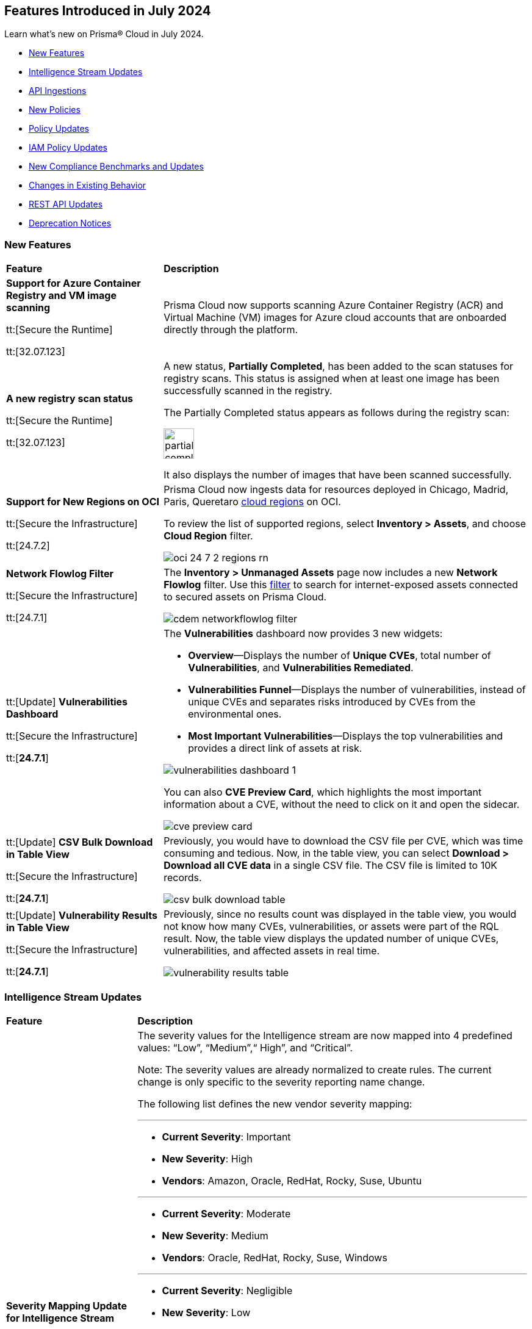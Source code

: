 == Features Introduced in July 2024

Learn what's new on Prisma® Cloud in July 2024.

* <<new-features>>
* <<intelligence-stream-updates>>
* <<api-ingestions>>
* <<new-policies>>
* <<policy-updates>>
//* <<iam-policies>>
* <<iam-policy-updates>>
* <<new-compliance-benchmarks-and-updates>>
* <<changes-in-existing-behavior>>
* <<rest-api-updates>>
* <<deprecation-notices>>


[#new-features]
=== New Features

[cols="30%a,70%a"]
|===
|*Feature*
|*Description*

|*Support for Azure Container Registry and VM image scanning*
//CWP-57626

tt:[Secure the Runtime]

tt:[32.07.123]

|Prisma Cloud now supports scanning Azure Container Registry (ACR) and Virtual Machine (VM) images for Azure cloud accounts that are onboarded directly through the platform.

|*A new registry scan status*
//CWP-60158

tt:[Secure the Runtime]

tt:[32.07.123]

|A new status, *Partially Completed*, has been added to the scan statuses for registry scans. This status is assigned when at least one image has been successfully scanned in the registry.

The Partially Completed status appears as follows during the registry scan:

image::partially-completed.png[width=50] 

It also displays the number of images that have been scanned successfully.

|*Support for New Regions on OCI*

//RLP-142166
tt:[Secure the Infrastructure]

tt:[24.7.2]

|Prisma Cloud now ingests data for resources deployed in Chicago, Madrid, Paris, Queretaro https://docs.prismacloud.io/en/enterprise-edition/content-collections/connect/connect-cloud-accounts/cloud-service-provider-regions-on-prisma-cloud#idd0c65f48-29eb-40b4-a799-0c404671e501[cloud regions] on OCI.

To review the list of supported regions, select *Inventory > Assets*, and choose *Cloud Region* filter.

image::oci-24-7-2-regions-rn.png[]


|*Network Flowlog Filter*

//RLP-143231
tt:[Secure the Infrastructure]

tt:[24.7.1]

|The *Inventory > Unmanaged Assets* page now includes a new *Network Flowlog* filter. Use this https://docs.prismacloud.io/en/enterprise-edition/content-collections/cloud-and-software-inventory/cdem-unmanaged-assets-inventory[filter] to search for internet-exposed assets connected to secured assets on Prisma Cloud.

image::cdem-networkflowlog-filter.gif[]

//UVE Enhancements-add link to topic

|tt:[Update] 
*Vulnerabilities Dashboard*
//PCUI-6499

tt:[Secure the Infrastructure]

tt:[*24.7.1*]


|The *Vulnerabilities* dashboard now provides 3 new widgets:

* *Overview*—Displays the number of *Unique CVEs*, total number of *Vulnerabilities*, and *Vulnerabilities Remediated*.

* *Vulnerabilities Funnel*—Displays the number of vulnerabilities, instead of unique CVEs and separates risks introduced by CVEs from the environmental ones.

* *Most Important Vulnerabilities*—Displays the top vulnerabilities and provides a direct link of assets at risk.

image::vulnerabilities-dashboard-1.png[]

You can also *CVE Preview Card*, which highlights the most important information about a CVE, without the need to click on it and open the sidecar.

image::cve-preview-card.png[]

|tt:[Update]
*CSV Bulk Download in Table View*
//RLP-130840

tt:[Secure the Infrastructure]

tt:[*24.7.1*] 

|Previously, you would have to download the CSV file per CVE, which was time consuming and tedious. Now, in the table view, you can select *Download > Download all CVE data* in a single CSV file. The CSV file is limited to 10K records. 

image::csv-bulk-download-table.png[]

|tt:[Update] 
*Vulnerability Results in Table View*

tt:[Secure the Infrastructure]

tt:[*24.7.1*] 

|Previously, since no results count was displayed in the table view, you would not know how many CVEs, vulnerabilities, or assets were part of the RQL result. Now, the table view displays the updated number of unique CVEs, vulnerabilities, and affected assets in real time.

image::vulnerability-results-table.png[]

|===

[#intelligence-stream-updates]
=== Intelligence Stream Updates

[cols="25%a,75%a"]
|===
|*Feature*
|*Description*

//CWP-57783
|*Severity Mapping Update for Intelligence Stream*

tt:[Secure the Runtime]

tt:[32.07.123]

|The severity values for the Intelligence stream are now mapped into 4 predefined values: “Low”, “Medium”,“ High”, and “Critical”. 

Note: The severity values are already normalized to create rules. The current change is only specific to the severity reporting name change. 

The following list defines the new vendor severity mapping:

---

* *Current Severity*: Important
* *New Severity*: High
* *Vendors*: Amazon, Oracle, RedHat, Rocky, Suse, Ubuntu

---

* *Current Severity*: Moderate
* *New Severity*: Medium
* *Vendors*: Oracle, RedHat, Rocky, Suse, Windows

---

* *Current Severity*: Negligible
* *New Severity*: Low
* *Vendors*: Ubuntu

---

* *Current Severity*: Unimportant
* *New Severity*: Low
* *Vendors*: Debian, Suse

---

* *Current Severity*: Untriaged
* *New Severity*: Low
* *Vendors*: Ubuntu

---

* *Current Severity*: End-of-life
* *New Severity*: Low, Medium, High, or Critical based on NVD
* *Vendors*: Debian

Note: End-of-life will be set in the vulnerability status.

---

All the other unrecognized severity values from the different feeds will be assigned according to the NVD severity.

//CWP-60759
|*Changes in Vulnerability Reporting for SUSE, Debian, and Ubuntu*

tt:[Secure the Runtime]

tt:[32.07.123]

|Following the change in severity mapping:

* SUSE and Debian vulnerabilities previously categorized as "unimportant" will now be reported as "low" severity.

* Ubuntu vulnerabilities formerly classified as "negligible" will also be reported as "low" severity.

This change will lead to an increase in the number of vulnerabilities reported, as vulnerabilities classified as "low" severity would be included in the report. 

//CWP-60870
|*End of support for Debian 10 (Buster)*

tt:[Secure the Runtime]

tt:[32.07.123]

|Debian 10 (Buster) reached end-of-life on June 30, 2024. Starting from July 2024, the Debian Long Term Support (LTS) team has stopped providing security information for Debian 10.

Consequently, vulnerabilities related to Debian 10 (Buster) were removed from the Prisma Cloud Intelligence Stream.

*Impact*: Starting from this version, customers using Debian Buster (LTS or ELTS) will no longer see vulnerability data related to this version.
 


|===

[#api-ingestions]
=== API Ingestions

[cols="30%a,70%a"]
|===
|*Service*
|*API Details*

|*Amazon Comprehend*
//RLP-144059

tt:[24.7.2]

|*aws-comprehend-targeted-sentiment-detection-jobs*

Additional permissions required:

* `comprehend:ListTargetedSentimentDetectionJobs`
* `comprehend:ListTagsForResource`

The Security Audit role does not include the permissions. You must manually add the above permissions to the CFT template to enable them.

|*Amazon EMR*
//RLP-144065 

tt:[24.7.2]

|*aws-emr-studio*

Additional permissions required:

* `elasticmapreduce:ListStudios`
* `elasticmapreduce:DescribeStudio`

The Security Audit role includes the `elasticmapreduce:DescribeStudio` permission.

The Security Audit role does not include the `elasticmapreduce:ListStudios` permission. You must manually add it to the CFT template to enable it.

|*Amazon SageMaker*
//RLP-144062

tt:[24.7.2]

|*aws-sagemaker-labeling-job*

Additional permissions required:

* `sagemaker:ListLabelingJobs`
* `sagemaker:DescribeLabelingJob`

The Security Audit role includes the permissions.

|*Amazon S3*

tt:[24.7.2]
//RLP-142169

|*aws-s3api-get-bucket-acl*

Additional permission required:

* `s3:GetBucketObjectLockConfiguration`

The Security Audit role includes the permission.

Also, this API has been updated to include the following new field in the resource JSON:

* `objectLockConfiguration`

|*AWS Service Catalog*
//RLP-144053

tt:[24.7.2]

|*aws-servicecatalog-product*

Additional permission required:

* `servicecatalog:SearchProducts`

The Security Audit role does not include the permission. You must manually add the above permission to the CFT template to enable it.

|*AWS Step Functions*
//RLP-144054

tt:[24.7.2]

|*aws-step-functions-activity*

Additional permission required:

* `states:ListActivities`

The Security Audit role does not include the permission. You must manually add the above permission to the CFT template to enable it.

|*Azure DNS*

tt:[24.7.2]
//RLP-143835

|*azure-dns-private-dns-zone-record-sets*

Additional permissions required:

* `Microsoft.Network/privateDnsZones/read`
* `Microsoft.Network/privateDnsZones/ALL/read`

The Reader role includes the permissions.

|*Azure Event Grid*

tt:[24.7.2]
//RLP-143144

|*azure-event-grid-partner-namespaces*

Additional permission required:

* `Microsoft.EventGrid/partnerNamespaces/read`

The Reader role includes the permission.


|*Azure Log Analytics*

tt:[24.7.2]
//RLP-143827

|*azure-log-analytics-workspace-tables*

Additional permissions required:

* `Microsoft.OperationalInsights/workspaces/read`
* `Microsoft.OperationalInsights/workspaces/tables/read`

The Reader role includes the permissions.


|*Azure Machine Learning*

tt:[24.7.2]

//RLP-143348

|*azure-machine-learning-workspace-managed-network-outbound-rules*

Additional permissions required:

* `Microsoft.MachineLearningServices/workspaces/read`
* `Microsoft.MachineLearningServices/workspaces/outboundRules/read`

The Reader role includes the permissions.


|*Azure Notification Hubs*

tt:[24.7.2]
//RLP-137479

|*azure-notification-hub-namespace-diagnostic-settings*

Additional permissions required:

* `Microsoft.NotificationHubs/Namespaces/read`
* `Microsoft.Insights/DiagnosticSettings/Read`

The Reader role includes the permissions.

|*Google Cloud Build*

tt:[24.7.2]
//RLP-143899

|*gcloud-cloud-build-trigger*

Additional permission required:

* `cloudbuild.builds.list`

The Viewer role includes the permission.


|*Google Firebase Hosting*

tt:[24.7.2]
//RLP-143897

|*gcloud-firebase-hosting-site-custom-domain*

Additional permission required:

* `firebasehosting.sites.get`

The Viewer role includes the permission.

|*Google Firebase Hosting*

tt:[24.7.2]
//RLP-143896

|*gcloud-firebase-hosting-site-channel*

Additional permission required:

* `firebasehosting.sites.get`

The Viewer role includes the permission.

|*Google Firebase Hosting*

tt:[24.7.2]
//RLP-143895

|*gcloud-firebase-hosting-site*

Additional permission required:

* `firebasehosting.sites.get`

The Viewer role includes the permission.

|*Google reCAPTCHA Enterprise*

tt:[24.7.2]
//RLP-143898

|*gcloud-recaptcha-enterprise-key*

Additional permission required:

* `recaptchaenterprise.keys.list`

The Viewer role includes the permission.

|tt:[Update] *Google Certificate Authority Service*

tt:[24.7.2]

//RLP-138226, RLP-138208, RLP-138207, RLP-138185, RLP-138184

|To improve performance, the `privateca.locations.list` permission is no longer required for the following APIs:

* *gcloud-certificate-authority-revocation-lists*
* *gcloud-certificate-authority-pool*
* *gcloud-certificate-authority-certificate-template*
* *gcloud-certificate-authority-certificate*
* *gcloud-certificate-authority-ca*


|tt:[Update] *OCI Cloud Guard*

tt:[24.7.2]
//RLP-138217

|*oci-cloudguard-security-recipe*

The `oci-cloudguard-security-recipe` API is updated to exclude the `timeCreated` and `timeUpdated` fields from JSON because it changes frequently causing too many resource snapshots.

|*AWS AppConfig*

tt:[*24.7.1*]
//RLP-142813

|*aws-appconfig-application*

Additional permissions required:

* `appconfig:ListApplications`
* `appconfig:ListEnvironments`
* `appconfig:ListConfigurationProfiles`

The Security Audit role does not include the permissions. You must manually add the above permissions to the CFT template to enable them.


|*Amazon Route53 Resolver*

tt:[*24.7.1*]
//RLP-142816

|*aws-route53resolver-resolver-endpoint*

Additional permissions required:

* `route53resolver:ListResolverEndpoints`
* `route53resolver:ListTagsForResource`

The Security Audit role includes the permissions.

|*AWS Service Catalog*

tt:[*24.7.1*]
//RLP-142801

|*aws-servicecatalog-product-as-admin*

Additional permission required:

* `servicecatalog:SearchProductsAsAdmin`

The Security Audit role does not include the permission. You must manually add the above permission to the CFT template to enable it.

|*Amazon SES*

tt:[*24.7.1*]
//RLP-142798

|*aws-ses-receipt-rule-set*

Additional permissions required:

* `ses:ListReceiptRuleSets`
* `ses:DescribeReceiptRuleSet`

The Security Audit role includes the permissions.

|*Azure Cache*

tt:[*24.7.1*]
//RLP-141839

|*azure-cache-redis-enterprise*

Additional permission required:

* `Microsoft.Cache/redisEnterprise/read`

The Reader role includes the permission.

|*Azure Monitor*

tt:[*24.7.1*]
//RLP-142103

|*azure-monitor-data-collection-endpoints*

Additional permission required:

* `Microsoft.Insights/DataCollectionEndpoints/Read`

The Reader role includes the permission.


|*Azure SignalR Service*

tt:[*24.7.1*]
//RLP-137475

|*azure-signalr-diagnostic-settings*

Additional permissions required:

* `Microsoft.SignalRService/SignalR/read`
* `Microsoft.Insights/DiagnosticSettings/Read`

The Reader role includes the permissions.

|*Google Policy Analyzer*
//This API will be released only for Salesforce - no need of communication in Release Notes to every customer.

tt:[*24.7.1*]
//RLP-142633

|*gcloud-policy-analyzer-service-account-authentication*

Additional permission required:

* `policyanalyzer.serviceAccountLastAuthenticationActivities.query`

The Viewer role includes the permission.


|*Google Eventarc*

tt:[*24.7.1*]
//RLP-142632

|*gcloud-eventarc-trigger*

Additional permissions required:

* `eventarc.triggers.list`
* `eventarc.triggers.getIamPolicy`

The Viewer role includes the permissions.


|*Google Eventarc*

tt:[*24.7.1*]
//RLP-142631

|*gcloud-eventarc-channel*

Additional permissions required:

* `eventarc.channels.list`
* `eventarc.channels.getIamPolicy`

The Viewer role includes the permissions.


|*Google Compute Engine*

tt:[*24.7.1*]
//RLP-142630

|*gcloud-compute-machine-image*

Additional permissions required:

* `compute.machineImages.list`
* `compute.machineImages.getIamPolicy`

The Viewer role includes the permissions.

|*Google Compute Engine*

tt:[*24.7.1*]
//RLP-142627

|*gcloud-compute-reservation*

Additional permissions required:

* `compute.reservations.list`
* `compute.reservations.getIamPolicy`

The Viewer role includes the permissions.


|tt:[Update] *Google Dataproc Metastore*

tt:[*24.7.1*]
//RLP-138223

|*gcloud-dataproc-metastore-service*

The following permission is no longer required:

* `metastore.locations.list`


|tt:[Update] *Google Dataproc Metastore*

tt:[*24.7.1*]
//RLP-138224

|*gcloud-dataproc-metastore-federation*

The following permission is no longer required:

* `metastore.locations.list`


|tt:[Update] *Google API Gateway*

tt:[*24.7.1*]
//RLP-138225

|*gcloud-apigateway-gateway*

The following permission is no longer required:

* `apigateway.locations.list`




|===


[#new-policies]
=== New Policies

[cols="50%a,50%a"]
|===
|*Policies*
|*Description*

|*AWS CodeBuild project not configured with logging configuration*

tt:[*24.7.2*]
//RLP-144538

|This policy identifies AWS CodeBuild project environments without a logging configuration.

AWS CodeBuild is a fully managed service for building, testing, and deploying code. Logging is a crucial security feature that allows for future forensic work in the event of a security incident. Correlating abnormalities in CodeBuild projects with threat detections helps boost confidence in their accuracy.

It is recommended to enable logging configuration on CodeBuild projects for monitoring and troubleshooting purposes.

*Policy Severity—* Informational

*Policy Type—* Config

----
config from cloud.resource where cloud.type = 'aws' AND api.name = 'aws-code-build-project' AND json.rule = not(logsConfig.cloudWatchLogs.status equal ignore case enabled or logsConfig.s3Logs.status equal ignore case enabled)
----


|*AWS CloudWatch log groups retention set to less than 365 days*

tt:[*24.7.2*]
//RLP-144710

|This policy identifies the AWS CloudWatch LogGroups as having a retention period set to less than 365 days. 

CloudWatch Logs centralize and store logs from AWS services and systems. 1-year retention of the logs aids in compliance with log retention standards. Shorter retention periods can lead to the loss of historical logs needed for audits, forensic analysis, and compliance, increasing the risk of undetected issues or non-compliance.

It is recommended that AWS CloudWatch log group retention be set to at least 365 days to meet compliance needs and support audits, investigations, and analysis.

*Policy Severity—* Informational

*Policy Type—* Config

----
config from cloud.resource where cloud.type = 'aws' AND api.name = 'aws-cloudwatch-log-group' AND json.rule = retentionInDays exists and retentionInDays less than 365
----

|*AWS DAX cluster not configured with encryption at rest*

tt:[*24.7.2*]
//RLP-144579

|This policy identifies the AWS DAX cluster where encryption at rest is disabled.

AWS DAX cluster encryption at rest provides an additional layer of data protection, helping secure your data from unauthorized access to underlying storage.Without encryption, anyone with access to the storage media could potentially intercept and view the data.

It is recommended to enable encryption at rest for the AWS DAX cluster.

*Policy Severity—* Informational

*Policy Type—* Config

----
config from cloud.resource where cloud.type = 'aws' AND api.name = 'aws-dax-cluster' AND json.rule = Status equals "available" and SSEDescription.Status equals "DISABLED"
----

|*AWS ECS task definition is not configured with read-only access to container root filesystems*

tt:[*24.7.2*]
//RLP-144578

|This policy identifies the AWS Elastic Container Service (ECS) task definitions with readonlyRootFilesystem parameter set to false or if the parameter does not exist in the container definition within the task definition.

ECS root filesystem is the base filesystem that containers run on, providing the necessary environment and isolation for the containerized application.
If a containerized application is compromised, it could enable an attacker to alter the root file system of the host machine, thus compromising the entire system or application. This could lead to significant data loss, system crashes, or a broader security breach. 

It is recommended to limit all ECS containers to have read-only access on ECS task definition to limit the potential impact of a compromised container.

*Policy Severity—* Informational

*Policy Type—* Config

----
config from cloud.resource where cloud.type = 'aws' AND api.name = 'aws-ecs-describe-task-definition' AND json.rule = status equals "ACTIVE" AND containerDefinitions[*].readonlyRootFilesystem any false or containerDefinitions[*].readonlyRootFilesystem does not exist 
----

|*AWS ElastiCache cluster not using supported engine version*

tt:[*24.7.2*]
//RLP-144693

|This policy identifies AWS Elastic Redis or Memcache cluster not using the supported engine version.

AWS ElastiCache simplifies deploying, operating, and scaling Redis and Memcached in-memory caches in the cloud. An ElastiCache cluster not using a supported engine version runs on outdated Redis or Memcached versions. These versions may be end-of-life (EOL) or lack current updates and patches from AWS. This exposes the cluster to unpatched vulnerabilities, compliance risks, and potential service instability.

It is recommended to regularly update your ElastiCache clusters to the latest supported engine versions as recommended by AWS.

*Policy Severity—* Informational

*Policy Type—* Config

----
config from cloud.resource where api.name = 'aws-elasticache-cache-clusters' as X; config from cloud.resource where api.name = 'aws-cache-engine-versions' as Y; filter 'not( $.X.engine equals $.Y.engine and $.Y.cacheEngineVersionDescription contains $.X.engineVersion)'; show X;
----

|*AWS ElastiCache Redis cluster automatic version upgrade disabled*

tt:[*24.7.2*]
//RLP-144537

|This policy identifies the ElastiCache Redis clusters that do not have the auto minor version upgrade feature enabled.

An ElastiCache Redis cluster is a fully managed in-memory data store used to cache frequently accessed data, reducing latency and improving application performance. Failure to enable automatic minor upgrades can leave your cache clusters vulnerable to security risks stemming from outdated software.

It is recommended to enable automatic minor version upgrades on ElastiCache Redis clusters to receive timely patches and updates, reduce the risk of security vulnerabilities, and improve overall performance and stability.

*Policy Severity—* Informational

*Policy Type—* Config

----
config from cloud.resource where cloud.type = 'aws' AND api.name = 'aws-elasticache-cache-clusters' AND json.rule = engine contains redis and autoMinorVersionUpgrade is false
----


|*AWS Elastic Beanstalk environment managed platform updates are not enabled*

tt:[*24.7.2*]
//RLP-144577

|This policy identifies the AWS Elastic Beanstalk Environment where managed platform updates are not enabled.

Elastic Beanstalk is a platform as a service (PaaS) product from Amazon Web Services (AWS) that provides automated application deployment and scaling features. Enabling managed platform updates ensures that the latest available platform fixes, updates, and features for the environment are installed. Users must not  apply updates manually without automatic updates, risking missed critical updates and potential security vulnerabilities. This can result in high-severity security risks, loss of data, and possible system downtime.

It is recommended to ensure platform updates are managed automatically is crucial for the overall security and performance of the applications running on the platform.

*Policy Severity—* Informational

*Policy Type—* Config

----
config from cloud.resource where api.name = 'aws-elasticbeanstalk-environment' AND json.rule = status does not equal "Terminated" as X; config from cloud.resource where api.name = 'aws-elasticbeanstalk-configuration-settings' AND json.rule = configurationSettings[*].optionSettings[?any( optionName equals "ManagedActionsEnabled" and namespace equals "aws:elasticbeanstalk:managedactions" and value equals "false")] exists as Y; filter ' $.X.environmentName equals $.Y.configurationSettings[*].environmentName and $.X.applicationName equals $.Y.configurationSettings[*].applicationName'; show X;
----

|*AWS Sagemaker data quality job not encrypting model artifacts with KMS*

tt:[*24.7.2*]
//CAS Policies received from https://docs.google.com/document/d/1ymZbKQCgJeKDV7eGquFOmtMyGHGJ9ZrjTqcTuCSnTPM/edit.

|This policy checks whether Amazon SageMaker Data Quality Jobs leverage AWS Key Management Service (KMS) to encrypt model artifacts. Unencrypted model artifacts pose a significant security concern. Without encryption, sensitive information within your models could be exposed to malicious actors. This could lead to data breaches, compromising the integrity and confidentiality of the data used by your models. KMS provides a secure solution for managing encryption keys, ensuring the protection of your machine learning assets.

*Policy Severity—* Low

*Policy Type—* Config

*Policy Subtype—* Build


|*AWS Sagemaker Data Quality Job not using KMS to encrypt data on attached storage volume*

tt:[*24.7.2*]
//CAS Policies received from https://docs.google.com/document/d/1ymZbKQCgJeKDV7eGquFOmtMyGHGJ9ZrjTqcTuCSnTPM/edit.

|This policy checks whether Amazon SageMaker Data Quality Jobs leverage AWS Key Management Service (KMS) to encrypt data on the attached storage volume. KMS encryption is crucial to safeguard sensitive information as it encrypts data on storage volumes attached to the Sagemaker instance. This prevents unauthorized access and data breaches and helps ensure compliance with regulations requiring the protection of specific data types.

*Policy Severity—* Low

*Policy Type—* Config

*Policy Subtype—* Build


|*AWS Sagemaker Data Quality Job not encrypting communications between instances used for monitoring jobs*

tt:[*24.7.2*]
//CAS Policies received from https://docs.google.com/document/d/1ymZbKQCgJeKDV7eGquFOmtMyGHGJ9ZrjTqcTuCSnTPM/edit.

|This policy checks whether all communications between instances used for monitoring jobs in Amazon SageMaker Data Quality Jobs are encrypted. Encryption is crucial to safeguard sensitive information during transmission. Unencrypted data can be easily intercepted by unauthorized individuals, potentially leading to data breaches or other security incidents.

*Policy Severity—* Low

*Policy Type—* Config

*Policy Subtype—* Build


|*AWS SageMaker Notebook Instance allows for IMDSv1*

tt:[*24.7.2*]
//CAS Policies received from https://docs.google.com/document/d/1ymZbKQCgJeKDV7eGquFOmtMyGHGJ9ZrjTqcTuCSnTPM/edit.

|This policy checks whether SageMaker Notebook Instances are configured to use Instance Metadata Service version 2 (IMDSv2). MDSv2 reduces security risks by requiring session-oriented requests, unlike the vulnerable IMDSv1 which is susceptible to server-side request forgery (SSRF) attacks and potential unauthorized access. This improves the overall security posture of your AWS resources.

*Policy Severity—* Medium

*Policy Type—* Config

*Policy Subtype—* Build


|*AWS SageMaker Flow Definition does not use KMS for output configurations*

tt:[*24.7.2*]
//CAS Policies received from https://docs.google.com/document/d/1ymZbKQCgJeKDV7eGquFOmtMyGHGJ9ZrjTqcTuCSnTPM/edit.

|This policy checks whether Amazon SageMaker Flow Definitions leverage Key Management Service (KMS) for output configurations. Unencrypted outputs expose sensitive data, increasing the risk of unauthorized access and breaches. KMS ensures data security by encrypting it before storage and physically separating the storage of key material. This strengthens your security posture and adheres to data protection regulations.

*Policy Severity—* Low

*Policy Type—* Config

*Policy Subtype—* Build

|*AWS Cognito identity pool allows unauthenticated guest access*

tt:[*24.7.2*]
//CAS Policies received from https://docs.google.com/document/d/1ymZbKQCgJeKDV7eGquFOmtMyGHGJ9ZrjTqcTuCSnTPM/edit.

|This policy checks whether AWS Cognito identity pools allow unauthenticated guest access. Guest access poses a security risk as it could enable unauthorized individuals to access sensitive data or functionality. Disabling guest access helps maintain system and data security.

*Policy Severity—* Medium

*Policy Type—* Config

*Policy Subtype—* Run, Build

|*AWS SageMaker notebook instance IAM policy is overly permissive*

tt:[*24.7.2*]
//CAS Policies received from https://docs.google.com/document/d/1ymZbKQCgJeKDV7eGquFOmtMyGHGJ9ZrjTqcTuCSnTPM/edit.

|This policy checks whether IAM policies for SageMaker Notebook Instances are overly permissive. Overly permissive IAM policies can grant unauthorized access, potentially leading to data breaches or loss. This includes unauthorized users modifying configurations or deleting resources. This policy enforces least privilege, ensuring users only have necessary permissions for their tasks, strengthening your security posture.

*Policy Severity—* Medium

*Policy Type—* Config

*Policy Subtype—* Build

|*AWS SageMaker model does not use network isolation*

tt:[*24.7.2*]
//CAS Policies received from https://docs.google.com/document/d/1ymZbKQCgJeKDV7eGquFOmtMyGHGJ9ZrjTqcTuCSnTPM/edit.

|This policy checks whether Amazon SageMaker models leverage network isolation. Network isolation restricts unauthorized network communication between computing resources, enhancing security. When enabled for SageMaker models, it ensures inference code runs in an internet-free environment, safeguarding your models and data sets from potential breaches. A violation of this policy indicates that the SageMaker model's network isolation is disabled, potentially exposing your models and data to security threats. Enabling network isolation strengthens your security posture and protects your valuable assets.

*Policy Severity—* Medium

*Policy Type—* Config

*Policy Subtype—* Build


|*Azure Active Directory MFA is not enabled for user*

tt:[*24.7.2*]
//RLP-144346

|This policy identifies Azure users for whom AD MFA (Active Directory Multi-Factor Authentication) is not enabled. 

Azure AD is a simple best practice that adds an extra layer of protection on top of your user name and password. MFA provides increased security for your Azure account settings and resources. Enabling Azure AD Multi-Factor Authentication using Conditional Access policies is the recommended approach to protect users.

As best practice, it is recommended to enable Azure AD Multi-Factor Authentication for users.

*Policy Severity—* Low

*Policy Type—* Config

----
config from cloud.resource where api.name = 'azure-active-directory-user-registration-details' AND json.rule = isMfaRegistered is false as X; config from cloud.resource where api.name = 'azure-active-directory-user' AND json.rule = accountEnabled is true as Y; filter '$.X.userDisplayName equals $.Y.displayName'; show X;
----

|*Azure Databricks Workspaces not using customer-managed key for root DBFS encryption*

tt:[*24.7.2*]
//CAS Policies received from https://docs.google.com/document/d/1ymZbKQCgJeKDV7eGquFOmtMyGHGJ9ZrjTqcTuCSnTPM/edit.

|This policy checks whether Databricks Workspaces leverage a customer-managed key for root DBFS encryption. DBFS (Databricks File System) is the distributed file system used by Databricks clusters. Encrypting the root DBFS adds an extra layer of security, ensuring that even in the event of unauthorized access, the data remains inaccessible and secure. Customer-managed keys enhance security by giving you control over encryption, strengthening your security posture.

*Policy Severity—* Low

*Policy Type—* Config

*Policy Subtype—* Build

|*Azure Container Registry dedicated data endpoint is disabled*

tt:[*24.7.2*]
//CAS Policies received from https://docs.google.com/document/d/1ymZbKQCgJeKDV7eGquFOmtMyGHGJ9ZrjTqcTuCSnTPM/edit.

|This policy checks whether dedicated data endpoints are enabled in Azure. Dedicated data endpoints enhance security by directing data connections through private IPs within your virtual network. Disabled endpoints expose data to the public internet, increasing the risk of interception or breaches. Enabling dedicated data endpoints strengthens your security posture.

*Policy Severity—* Low

*Policy Type—* Config

*Policy Subtype—* Build

|*Azure Storage Account storing Machine Learning workspace high business impact data is publicly accessible*

tt:[*24.7.2*]
//CAS Policies received from https://docs.google.com/document/d/1ymZbKQCgJeKDV7eGquFOmtMyGHGJ9ZrjTqcTuCSnTPM/edit.

|This policy checks whether Azure Storage Accounts for Machine Learning workspaces are publicly accessible. Public access to these accounts storing sensitive business data poses a significant security risk. Leaks or misuse could lead to financial and reputational damage. By ensuring private access, this policy safeguards data confidentiality and integrity.

*Policy Severity—* High

*Policy Type—* Config

*Policy Subtype—* Run, Build

|*Azure Cognitive Services account configured with local authentication*

tt:[*24.7.2*]
//CAS Policies received from https://docs.google.com/document/d/1ymZbKQCgJeKDV7eGquFOmtMyGHGJ9ZrjTqcTuCSnTPM/edit.

|This policy checks whether local authentication is disabled in Azure Cognitive Services accounts. Local authentication, when enabled, allows any authenticated user to make changes, regardless of location. This can be risky because it doesn't enforce additional security measures beyond basic authentication, and can potentially lead to unauthorized access, data breaches, and other security issues. Disabling local authentication strengthens security by requiring users to utilize more secure methods.

*Policy Severity—* Low

*Policy Type—* Config

*Policy Subtype—* Run, Build


|*OCI Autonomous Database not registered in Data Safe*

tt:[*24.7.2*]
//RLP-142858

|This policy identifies Oracle Autonomous Databases that are not registered in Oracle Data Safe.

Oracle Data Safe is a fully-integrated cloud service that focuses on the security of your data, providing comprehensive features for protecting sensitive and regulated information in Oracle databases. Through the Security Center, you can access functionalities such as user and security assessments, data discovery, data masking, activity auditing, and alerts.

As best practice, it is recommended to register the Autonomous Database in Data Safe.

*Policy Severity—* Medium

*Policy Type—* Config

----
config from cloud.resource where api.name = 'oci-database-autonomous-database' AND json.rule = lifecycleState equal ignore case AVAILABLE and dataSafeStatus does not equal ignore case REGISTERED
----

|*OCI Network Load Balancer not configured with backend set*

tt:[*24.7.2*]
//RLP-142857

|This policy identifies OCI Network Load Balancers that have no backend set configured. 

A backend set is a crucial component of a Network Load Balancer, comprising a load balancing policy, a health check policy, and a list of backend servers. Without a backend set, the Network Load Balancer lacks the necessary configuration to distribute incoming traffic and monitor the health of backend servers. 

As best practice, it is recommended to properly configure the backend set for the Network Load Balancer to function effectively, distribute incoming data, and maintain the reliability of backend services.

*Policy Severity—* Informational

*Policy Type—* Config

----
config from cloud.resource where api.name = 'oci-networking-networkloadbalancer' AND json.rule = lifecycleState equal ignore case "ACTIVE" and backendSets.*.backends is empty OR backendSets.*.backends equals "[]"
----

|*OCI Load Balancer not configured with backend set*

tt:[*24.7.2*]
//RLP-142856

|This policy identifies OCI Load Balancers that have no backend set configured. 

A backend set is a crucial component of a Load Balancer, comprising a load balancing policy, a health check policy, and a list of backend servers. Without a backend set, the Load Balancer lacks the necessary configuration to distribute incoming traffic and monitor the health of backend servers. 

As best practice, it is recommended to properly configure the backend set for the Load Balancer to function effectively, distribute incoming data, and maintain the reliability of backend services.

*Policy Severity—* Informational

*Policy Type—* Config

----
config from cloud.resource where api.name = 'oci-networking-loadbalancer' AND json.rule = lifecycleState equal ignore case "ACTIVE" and backendSets.*.backends is empty OR backendSets.*.backends equals "[]"
----

|*OCI Network Load Balancer not configured with inbound rules or listeners*

tt:[*24.7.2*]
//RLP-142855

|This policy identifies Network Load Balancers that are not configured with inbound rules or listeners.

A Network Load Balancer's subnet security lists should include ingress rules, and the Network Load Balancer should have at least one listener to handle incoming traffic. Without these configurations, the Network Load Balancer cannot receive and route incoming traffic, rendering it ineffective.

As best practice, it is recommended to configure Network Load Balancers with proper inbound rules and listeners.

*Policy Severity—* Informational

*Policy Type—* Config

----
config from cloud.resource where api.name = 'oci-networking-networkloadbalancer' and json.rule = lifecycleState equal ignore case "ACTIVE" as X; config from cloud.resource where api.name = 'oci-networking-subnet' and json.rule = lifecycleState equal ignore case "AVAILABLE" as Y; config from cloud.resource where api.name = 'oci-networking-security-list' AND json.rule = lifecycleState equal ignore case AVAILABLE as Z; filter 'not ($.X.listeners does not equal "{}" and ($.X.subnetId contains $.Y.id and $.Y.securityListIds contains $.Z.id and $.Z.ingressSecurityRules is not empty))'; show X;
----

|*OCI Load Balancer not configured with inbound rules or listeners*

tt:[*24.7.2*]
//RLP-142853

|This policy identifies Load Balancers that are not configured with inbound rules or listeners.

A Load Balancer's subnet security lists should include ingress rules, and the Load Balancer should have at least one listener to handle incoming traffic. Without these configurations, the load balancer cannot receive and route incoming traffic, rendering it ineffective. 

As best practice, it is recommended to configure Load Balancers with proper inbound rules and listeners.

*Policy Severity—* Informational

*Policy Type—* Config

----
config from cloud.resource where api.name = 'oci-networking-loadbalancer' and json.rule = lifecycleState equal ignore case "ACTIVE" as X; config from cloud.resource where api.name = 'oci-networking-subnet' and json.rule = lifecycleState equal ignore case "AVAILABLE" as Y; config from cloud.resource where api.name = 'oci-networking-security-list' AND json.rule = lifecycleState equal ignore case AVAILABLE as Z; filter 'not ($.X.listeners does not equal "{}" and ($.X.subnetIds contains $.Y.id and $.Y.securityListIds contains $.Z.id and $.Z.ingressSecurityRules is not empty))'; show X;
----


|*Azure Machine learning workspace configured with high business impact data have unrestricted network access*

tt:[*24.7.2*]
//RLP-124736

|This policy identifies Azure Machine learning workspaces configured with high business impact data with unrestricted network access.

Overly permissive public network access allows access to resource through the internet using a public IP address and that resource having High Business Impact (HBI) data could lead to sensitive data exposure.

As a best practice, it is recommended to limit access to your workspace and endpoint to specific public internet IP addresses, ensuring that only authorized entities can access them according to business requirements.

*Policy Severity—* High

*Policy Type—* Config

----
config from cloud.resource where cloud.type = 'azure' AND api.name = 'azure-machine-learning-workspace' AND json.rule = properties.provisioningState equal ignore case Succeeded and properties.publicNetworkAccess equal ignore case Enabled and (properties.ipAllowlist does not exist or properties.ipAllowlist is empty) and properties.hbiWorkspace is true
----


|*AWS DMS replication task for the source database have logging not set to the minimum severity level*

tt:[*24.7.1*]
//RLP-143514

|This policy identifies DMS replication tasks where logging is either not enabled or set below the minimum severity level, such as LOGGER_SEVERITY_DEFAULT, for SOURCE_CAPTURE and SOURCE_UNLOAD. 

Logging is indispensable in DMS replication for various purposes, including monitoring, troubleshooting, auditing, performance analysis, error detection, recovery, and historical reporting. SOURCE_CAPTURE captures ongoing replication or CDC data from the source database, while SOURCE_UNLOAD unloads data during full load. Logging these tasks is crucial for ensuring data integrity, compliance, and accountability during migration.

It is recommended to enable logging for AWS DMS replication tasks and set a minimal logging level of DEFAULT for SOURCE_CAPTURE and SOURCE_UNLOAD to ensure that essential messages are logged, facilitating effective monitoring, troubleshooting, and compliance efforts.

*Policy Severity—* Informational

*Policy Type—* Config

----
config from cloud.resource where api.name = 'aws-dms-replication-task' AND json.rule = ReplicationTaskSettings.Logging.EnableLogging is false or  ReplicationTaskSettings.Logging.LogComponents[?any( Id is member of ("SOURCE_CAPTURE","SOURCE_UNLOAD") and Severity is not member of ("LOGGER_SEVERITY_DEFAULT","LOGGER_SEVERITY_DEBUG","LOGGER_SEVERITY_DETAILED_DEBUG") )] exists
----

|*AWS DMS replication task for the target database have logging not set to the minimum severity level*

tt:[*24.7.1*]
//RLP-143510

|This policy identifies the DMS replication tasks that are logging isn't enabled or the minimum severity level is less than LOGGER_SEVERITY_DEFAULT for TARGET_APPLY and TARGET_LOAD.

Amazon DMS Logging is crucial in DMS replication for monitoring, troubleshooting, auditing, performance analysis, error detection, recovery, and historical reporting. TARGET_APPLY and TARGET_LOAD must be logged because they manage to apply data and DDL changes, as well as loading data into the target database, crucial for maintaining data integrity during migration. The absence of logging for TARGET_APPLY and TARGET_LOAD components hampers monitoring, compliance, auditing, troubleshooting, and accountability efforts during migration.

It is recommended to enable logging for AWS DMS replication tasks and set a minimal logging level of DEFAULT for TARGET_APPLY and TARGET_LOAD to ensure that informational messages, warnings, and error messages are written to the logs.

*Policy Severity—* Informational

*Policy Type—* Config

----
config from cloud.resource where api.name = 'aws-dms-replication-task' AND json.rule = ReplicationTaskSettings.Logging.EnableLogging is false or  ReplicationTaskSettings.Logging.LogComponents[?any( Id is member of ("TARGET_APPLY","TARGET_LOAD") and Severity is not member of ("LOGGER_SEVERITY_DEFAULT","LOGGER_SEVERITY_DEBUG","LOGGER_SEVERITY_DETAILED_DEBUG") )] exists
----

|*AWS CodeBuild project environment variables contain plaintext AWS credentials*

tt:[*24.7.1*]
//RLP-143509

|This policy identifies the AWS CodeBuild project that contains the environment variables AWS_ACCESS_KEY_ID, AWS_SECRET_ACCESS_KEY  and Password in plaintext.

AWS CodeBuild environment variables configure build settings, pass contextual information, and manage sensitive data during the build process. Authentication credentials like AWS_ACCESS_KEY_ID and AWS_SECRET_ACCESS_KEY should never be stored in clear text, as this could lead to unintended data exposure and unauthorized access.

It is recommended that AWS CodeBuild environment variables be securely managed using AWS Secrets Manager or AWS Systems Manager Parameter Store to store sensitive data and remove plaintext credentials.

*Policy Severity—* Informational

*Policy Type—* Config

----
config from cloud.resource where api.name = 'aws-code-build-project' AND json.rule = environment.environmentVariables[*].name exists and environment.environmentVariables[?any( (name contains "AWS_ACCESS_KEY_ID" or name contains "AWS_SECRET_ACCESS_KEY" or name contains "PASSWORD" ) and type equals "PLAINTEXT")] exists
----

|*AWS ElastiCache Redis cluster is not configured with automatic backup*

tt:[*24.7.1*]
//RLP-142354

|This policy identifies Amazon ElastiCache Redis clusters where automatic backup is disabled by checking if SnapshotRetentionLimit is less than 1.

Amazon ElastiCache for Redis clusters can back up their data. Automatic backups in ElastiCache Redis clusters ensure data durability and enable point-in-time recovery, protecting against data loss or corruption. Without backups, data loss from breaches or corruption could be irreversible, compromising data integrity and availability.

It is recommended to enable automatic backups to adhere to compliance requirements and enhance security measures, ensuring data integrity and resilience against potential threats.

*Policy Severity—* Informational

*Policy Type—* Config

----
config from cloud.resource where cloud.type = 'aws' AND api.name = 'aws-elasticache-describe-replication-groups' AND json.rule = status equal ignore case "available" and snapshotRetentionLimit does not exist or snapshotRetentionLimit less than 1
----

|*AWS Log metric filter and alarm does not exist for management console sign-in without MFA*

tt:[*24.7.1*]
//RLP-142352

|This policy identifies the AWS regions that do not have a log metric filter and alarm for management console sign-in without MFA.

A log metric filter in AWS CloudWatch scans log data for specific patterns and generates metrics based on those patterns. Unauthorized access attempts may go undetected without a log metric filter and alarm for console sign-ins without MFA. This increases the risk of account compromise and potential data breaches due to inadequate security monitoring.

It is recommended that a metric filter and alarm be established for management console sign-in without MFA to increase visibility into accounts that are not protected by MFA.

NOTE: This policy will trigger an alert if you have at least one Cloudtrail with the multi-trail is enabled, Logs all management events in your account, and is not set with a specific log metric filter and alarm.

*Policy Severity—* Informational

*Policy Type—* Config

----
config from cloud.resource where api.name = 'aws-logs-describe-metric-filters' as X; config from cloud.resource where api.name = 'aws-cloudwatch-describe-alarms' as Y; config from cloud.resource where api.name = 'aws-cloudtrail-describe-trails' as Z; filter '(($.Z.cloudWatchLogsLogGroupArn is not empty and $.Z.cloudWatchLogsLogGroupArn contains $.X.logGroupName and $.Z.isMultiRegionTrail is true and $.Z.includeGlobalServiceEvents is true) and (($.X.filterPattern contains "eventName=" or $.X.filterPattern contains "eventName =") and ($.X.filterPattern does not contain "eventName!=" and $.X.filterPattern does not contain "eventName !=") and $.X.filterPattern contains "ConsoleLogin" and ($.X.filterPattern contains "MFAUsed !=" or $.X.filterPattern contains "MFAUsed!=") and $.X.filterPattern contains "Yes" and ($.X.filterPattern contains "userIdentity.type =" or $.X.filterPattern contains "userIdentity.type=") and $.X.filterPattern contains "IAMUser" and ($.X.filterPattern contains "responseElements.ConsoleLogin =" or $.X.filterPattern contains "responseElements.ConsoleLogin=") and $.X.filterPattern contains "Success") and ($.X.metricTransformations[*] contains $.Y.metricName))'; show X; count(X) less than 1
----

|*AWS Log metric filter and alarm does not exist for AWS Security group changes*

tt:[*24.7.1*]
//RLP-141936

|This policy identifies the AWS regions that do not have a log metric filter and alarm for security group changes.

Security groups act as virtual firewalls that control inbound and outbound traffic to AWS resources. If changes to these groups go unmonitored, it could result in unauthorized access or expose sensitive data to the public internet.

It is recommended to create a metric filter and alarm for security group changes to promptly detect and respond to any unauthorized modifications, thereby maintaining the integrity and security of your AWS environment.

NOTE: This policy will trigger an alert if you have at least one Cloudtrail with the multi-trail enabled, Logs all management events in your account, and is not set with a specific log metric filter and alarm.

*Policy Severity—* Informational

*Policy Type—* Config

----
config from cloud.resource where api.name = 'aws-logs-describe-metric-filters' as X; config from cloud.resource where api.name = 'aws-cloudwatch-describe-alarms' as Y; config from cloud.resource where api.name = 'aws-cloudtrail-describe-trails' as Z; filter '(($.Z.cloudWatchLogsLogGroupArn is not empty and $.Z.cloudWatchLogsLogGroupArn contains $.X.logGroupName and $.Z.isMultiRegionTrail is true and $.Z.includeGlobalServiceEvents is true) and (($.X.filterPattern contains "eventName=" or $.X.filterPattern contains "eventName =") and ($.X.filterPattern does not contain "eventName!=" and $.X.filterPattern does not contain "eventName !=") and $.X.filterPattern contains AuthorizeSecurityGroupIngress and $.X.filterPattern contains AuthorizeSecurityGroupEgress and $.X.filterPattern contains RevokeSecurityGroupIngress and $.X.filterPattern contains RevokeSecurityGroupEgress and $.X.filterPattern contains CreateSecurityGroup and $.X.filterPattern contains DeleteSecurityGroup) and ($.X.metricTransformations[*] contains $.Y.metricName))'; show X; count(X) less than 1
----

|*Azure Logic App does not utilize HTTP 2.0 version*

tt:[*24.7.1*]
//RLP-143246

|This policy identifies Azure Logic apps that are not utilizing HTTP 2.0 version.

Azure Logic app using HTTP 1.0 for its connection is considered as not secure as HTTP 2.0 version has additional performance improvements on the head-of-line blocking problem of old HTTP version, header compression, and prioritisation of requests. HTTP 2.0 no longer supports HTTP 1.1's chunked transfer encoding mechanism, as it provides its own, more efficient, mechanisms for data streaming.

As a security best practice,  it is recommended to configure HTTP 2.0 version for Logic apps connections.

*Policy Severity—* Medium

*Policy Type—* Config

----
config from cloud.resource where cloud.type = 'azure' AND api.name = 'azure-app-service' AND json.rule = properties.state equal ignore case Running and kind contains workflowapp and config.http20Enabled is false
----

|*Azure Logic app using insecure TLS version*

tt:[*24.7.1*]
//RLP-143244

|This policy identifies Azure Logic apps that are using insecure TLS version.

Azure Logic apps configured to use insecure TLS versions are at risk as they may be vulnerable to security threats due to the known vulnerabilities, weaker encryption methods, and support for compromised hash functions. Logic apps using TLS 1.2 or higher will secure communication and protect against potential cyber attacks.

As a security best practice,  it is recommended to configure Logic apps with TLS 1.2 or higher to ensure secure communication.

*Policy Severity—* Medium

*Policy Type—* Config

----
config from cloud.resource where cloud.type = 'azure' AND api.name = 'azure-app-service' AND json.rule = properties.state equal ignore case Running and kind contains workflowapp and (config.minTlsVersion equals "1.0" or config.minTlsVersion equals "1.1")
----

|*Azure Logic app is not configured with managed identity*

tt:[*24.7.1*]
//RLP-143243

|This policy identifies Azure Logic apps that are not configured with managed identity.

Managed identity can be used to authenticate to any service that supports Azure AD authentication, without having credentials in your code. Including credentials in code heightens the risk in the event of a security breach and increases the threat surface in case of exploitation and also managed identities eliminate the need for developers to manage credentials. 

As a security best practice, it is recommended to set up managed identity rather than embedding credentials within the code.

*Policy Severity—* Low

*Policy Type—* Config

----
config from cloud.resource where cloud.type = 'azure' AND api.name = 'azure-app-service' AND json.rule = properties.state equal ignore case Running and kind contains workflowapp and (identity.type does not exist or identity.principalId is empty) 
----

|*Azure Logic app configured with public network access*

tt:[*24.7.1*]
//RLP-143241

|This policy identifies Azure Logic apps that are configured with public network access. 

Exposing Logic Apps directly to the public internet increases the attack surface, making them more susceptible to unauthorized access, security threats, and potential breaches. By limiting Logic Apps to private network access, they are securely managed and less prone to external vulnerabilities.

As a security best practice, it is recommended to configure private network access or restrict the public exposure only to the required entities instead of wide ranges.

*Policy Severity—* Medium

*Policy Type—* Config

----
config from cloud.resource where cloud.type = 'azure' AND api.name = 'azure-app-service' AND json.rule = 'properties.state equal ignore case running and kind contains workflowapp and ((properties.publicNetworkAccess exists and properties.publicNetworkAccess equal ignore case Enabled) or (properties.publicNetworkAccess does not exist)) and config.ipSecurityRestrictions[?any((action equals Allow and ipAddress equals Any) or (action equals Allow and ipAddress equals 0.0.0.0/0))] exists'
----

|*Azure Logic app does not redirect HTTP requests to HTTPS*

tt:[*24.7.1*]
//RLP-143118

|This policy identifies Azure Logic apps that fail to redirect HTTP traffic to HTTPS.

By default, Azure Logic app data is accessible through unsecured HTTP traffic. HTTP does not include any encryption and data sent over HTTP is susceptible to interception and eavesdropping. To secure web traffic, use HTTPS which incorporates encryption through SSL/TLS protocols, providing a secure channel over which data can be transmitted safely.

As a security best practice, it is recommended to configure HTTP to HTTPS redirection to prevent unauthorized parties from being able to read or modify the data in transit.

*Policy Severity—* Medium

*Policy Type—* Config

----
config from cloud.resource where cloud.type = 'azure' AND api.name = 'azure-app-service' AND json.rule = properties.state equal ignore case Running and kind contains workflowapp and properties.httpsOnly is false
----


|*OCI Load balancer listener allows connection requests over HTTP*

tt:[*24.7.1*]
//RLP-53215

|This policy identifies Oracle Cloud Infrastructure (OCI) Load Balancer listeners that accept connection requests over HTTP instead of HTTPS or HTTP/2 or TCP protocols.

Accepting connections over HTTP can expose data to potential interception and unauthorized access, as HTTP traffic is transmitted in plaintext. OCI Load Balancer allow all traffic to be submitted over HTTPS or HTTP/2 or TCP, ensuring all communications are encrypted. These protocols provide encrypted communication channels, safeguarding sensitive information from eavesdropping, tampering, and man-in-the-middle attacks.

As a security best practice, it is recommended to configure the listeners to accept connections through HTTPS, HTTP/2, or TCP, thereby enhancing the protection of data in-transit.

*Policy Severity—* Medium

*Policy Type—* Config

----
config from cloud.resource where cloud.type = 'oci' AND api.name = 'oci-networking-loadbalancer' AND json.rule = lifecycleState equals ACTIVE and listeners.* is not empty and listeners.*.protocol equal ignore case HTTP and ruleSets.*.items[?any(redirectUri.protocol equal ignore case https)] does not exist
----

|*OCI Load balancer listener is not configured with SSL certificate*

tt:[*24.7.1*]
//RLP-53209

|This policy identifies Load balancers for which the listener is not configured with an SSL certificate.

Enforcing an SSL connection helps prevent unauthorized users from reading sensitive data that is intercepted as it travels through the network, between clients/applications and cache servers.

It is recommended to implement SSL between the load balancer and your client; so that the load balancer can accept encrypted traffic from a client.

*Policy Severity—* Medium

*Policy Type—* Config

----
config from cloud.resource where cloud.type = 'oci' AND api.name = 'oci-networking-loadbalancer' AND json.rule = lifecycleState equals ACTIVE and listeners.* is not empty and listeners.*.sslConfiguration.certificateName is empty and listeners.*.protocol does not equal ignore case HTTP
----

|*OCI Database system is not configured with Network Security Groups*

tt:[*24.7.1*]
//RLP-47659

|This policy identifies Oracle Cloud Infrastructure (OCI) Database Systems that are not configured with Network Security Groups (NSGs).

Network Security Groups provide granular security controls at the instance level, allowing for more precise management of inbound and outbound traffic to database systems.

It is recommended to configure database systems with NSGs to enhance their security thereby mitigating the risk of unauthorized access and potential data breaches.

*Policy Severity—* Medium

*Policy Type—* Config

----
config from cloud.resource where cloud.type = 'oci' AND api.name = 'oci-oracledatabase-bmvm-dbsystem' AND json.rule = 'lifecycleState equals AVAILABLE and nsgIds contains null'
----

|===


[#policy-updates]
=== Policy Updates

[cols="50%a,50%a"]
|===
|*Policy Updates*
|*Description*

2+|*Policy Deletion*

|*Azure AD MFA is not enabled for the user*

tt:[*24.7.2*]
//RLP-144781

|*Changes—* This policy has been deleted as the underlying API is no longer supported by Azure CSP. Also, all the compliance standards mapped to this policy is removed.

*Impact—* Low. Alerts generated for the policy will be resolved as *Policy_Deleted*.



|===

//[#iam-policies]
//=== IAM Policies
//The 24.7.1 release includes the following OOTB IAM policies:
//RLP-


[#iam-policy-updates]
=== IAM Policy Updates

The 24.7.1 release includes updated descriptions for the following OOTB IAM policies:
//RLP-143134

[cols="20%a,40%a,40%a"]

|===

|*Policy Name*
|*Old Description*
|*New Description*


|*AWS Lateral Movement to Data Services Through Redshift Cluster Creation*

|With access to the iam:PassRole, redshift:CreateCluster permissions, an adversary can create a redshift cluster with a more privileged existing role. this allows an adversary to access more datasources with the redshift service.

|When an adversary gains access to redshift:CreateCluster and iam:PassRole permissions, they can establish a Redshift cluster. Utilizing the Default Role functionality and AWS Redshift's inherent features, such as the 'COPY' command, the attacker able to move laterally in the environment is positioned to gain access to almost all sensitive resources in the environment.

|*Azure Lateral Movement via VM Command Execution Leveraging Managed Identity*

|Using this role allows running commands on any virtual machine in the subscription, with 'Microsoft.Compute/virtualMachines/runCommand/action' an adversary can steal credentials connected to the VM and preform lateral movments from the accessed VM.

|Using this permission allows code execution on any virtual machine in the subscription, with 'Microsoft.Compute/virtualMachines/runCommand/action' an adversary can use the assigned managed-identity connected to the VMs and move laterally between Vnets, environments and resources from the accessed VM.

|*Azure Lateral Movement Through SSH Key Replacement and Managed Identity Exploitation on VM*

|Using this role allows creating and changing virtual machines in the subscription, with 'Microsoft.ClassicCompute/virtualMachines/write' and 'Microsoft.ClassicCompute/virtualMachines/extensions/write' an adversary can update SSH keys for a given VM in the subscription and hijack the resource. 

|Using this role allows creating and changing virtual machines in the subscription, with 'Microsoft.ClassicCompute/virtualMachines/write' and 'Microsoft.ClassicCompute/virtualMachines/extensions/write' an adversary can update SSH keys for a given VM in the subscription and hijack the resource. In this way, they can connect any VM in the subscription, use the assigned managed-identity connected to them and move laterally between Vnets, environments and resources from the accessed VM.

|*GCP Lateral Access Expansion by Making Cloud Run Publicly Executable*

|Entity can update cloud run instance code and public execution permissions, potentially with high permissions.

|Cloud Run compute instances often attached with a service account. Adversaries with the above permissions can update cloud run instance code and public execution permissions, potentially use the service account attached to the run instance, which gives them the ability to move laterally between different resources in the environment, on behalf of the cloud run.

|*GCP Project-Wide Lateral Movement via SSH Key Modification for VMs*

|Entity can update VM instance metadata for all project VMs and modify SSH keys for virtual machines inside the project allowing a lateral movement and hijacking virtual machines and using their identity.

|Entities with permissions to update VM instance metadata for all project VMs and modify their SSH keys can hijack  any VM in the project, use the assigned service account to them and move laterally between Vnets, environments and resources from the accessed VM.

|*GCP Cloud Run Job Public Execution via Default Compute SA Modification*

|Entity can update cloud run job code and public execution permissions, potentially with high permissions.

|Entities with run.jobs.setIamPolicy permission can modify IAM policies to grant rights (e.g. run.jobs.create, run.jobs.run ) over Cloud Jobs, enabling the execution of malicious jobs,that can lead to privilege escalation and lateral movement within cloud environments.

|===




[#new-compliance-benchmarks-and-updates]
=== New Compliance Benchmarks and Updates

[cols="50%a,50%a"]
|===
|*Compliance Benchmark*
|*Description*

|*Support for Digital Operational Resilience Act*

tt:[*24.7.2*]
//RLP-145046

|Prisma Cloud now supports the Digital Operational Resilience Act (DORA) compliance standard. This includes a focus on specific controls, data governance enhancements, robust logging and auditing capabilities, strengthened security patching and vulnerability management, enhanced consent management features, and fortified incident response and breach notification capabilities.

You can now view this built-in standard and the associated policies on the *Compliance > Standards* page with this support. You can also generate reports for immediate viewing or download, or schedule recurring reports to track this compliance standard over time.

|*Australian Cyber Security Centre (ACSC) Essential Eight - Level 1, Level 2 and Level 3*

tt:[*24.7.2*]
//RLP-144766

|Prisma Cloud now supports Australian Cyber Security Centre (ACSC) Essential Eight with all the three maturity levels. The Essential Eight has been designed to protect organisations’ internet-connected information technology networks. This latest version has new controls and new Prisma cloud policies are mapped to the controls increasing the overall coverage.

You can now view this built-in standard and the associated policies on the *Compliance > Standards* page with this support. You can also generate reports for immediate viewing or download, or schedule recurring reports to track this compliance standard over time.

|*Policy Mapping Update for GCP v3.0.0 Level 1*

tt:[*24.7.2*]
//RLP-144890

|Updated policy mappings for the CIS v3.0.0 (GCP) Level 1 compliance standard.  

*Impact—* No impact on existing alerts. The compliance score may vary as mappings are updated.

|*Policy Mapping Update for SOC2*

tt:[*24.7.1*]
//RLP-144881

|New Policy mappings are added to SOC 2 compliance standard.

*Impact—* No impact on existing alerts. The compliance score may vary as new mappings are added.


|*Policy Mapping Update for CIS v3.0.0 (GCP) Level 1 and Level 2*

tt:[*24.7.1*]
//RLP-143677

|New Policy mappings are added to CIS v3.0.0 (GCP) Level 1 and Level 2 compliance standard.

*Impact—* No impact on existing alerts. The compliance score may vary as new mappings are added.

|===

[#changes-in-existing-behavior]
=== Changes in Existing Behavior

[cols="50%a,50%a"]
|===
|*Feature*
|*Description*

|*Enhancement to Photon OS and Amazon Linux OS Feeds*
//CWP-59772
tt:[Secure the Runtime]

tt:[32.07.123]

|Prisma Cloud now parses Photon OS and Amazon Linux OS feeds using CVE IDs as the primary vulnerability identifier instead of advisory IDs. This change enhances Prisma Cloud’s ability to correlate third-party data, and use vendor-provided information, including backports, severity assessments, and vulnerability scores.

|*Google Cloud Source Repositories*

tt:[*24.7.2*]
//RLP-144967

|The `sourcerepo.googleapis.com` service has been deprecated by GCP CSP. As a result, the `sourcerepo.googleapis.com` service has been removed from Terraform.

*Impact—* Due to this change, Prisma Cloud will no longer ingest metadata from the  `gcloud-cloud-source-repository` API for accounts newly onboarded after June 6th, 2024. However, for accounts onboarded before this date, the API will continue to be supported. The permissions check for `source.repos.list` and `source.repos.getIamPolicy` will no longer be conducted for these already onboarded accounts.

|*Tag-based Resource Lists*

tt:[*24.7.2*]
//RLP-140177

|The following limits are enforced for Tag-based Resource Lists:

* Tag-based Resource Lists are limited to 10 key-value pairs
* Up to 5 Tag-based Resource Lists may be associated with a Role
* Tag-based Resource List Tag key and value is limited to 256 characters each

*Impact—* These changes will affect Tag-based Resource Lists and Roles after the release. Existing configurations will not be affected.

//Commenting out per feedback from AO 5/24 - check for 24.7.1 inclusion

|*Tag-based Resource List Support for Asset Explorer*

tt:[*24.7.2*]
//RLP-140151

|Tag-based Resource Lists RBAC is enforced for *Asset Explorer*— `uai/v1/asset` endpoint.

*Impact—* If user assigned role is non system admin and has assigned resource list, user will be able to fetch asset having assigned tag. No impact for user without any assigned resource list.

|*Change to Compliance Trendline*

tt:[*24.7.2*]

//*Change to Compliance Trendline and Deprecation of Compliance Filters*
//RLP-144230, RLP-144161, RLP-144168
//*Compliance Trendline Available Only up to Past One Year*

|The Compliance or Asset Inventory trendline will display data only from the past one year to provide better performance. Prisma Cloud will not retain the snapshots of data older than one year.

//The Compliance-related filters (Compliance Requirement, Compliance Standard, and Compliance Section) will not be available on *Asset Inventory* (Inventory > Assets).

//Starting with the 24.7.2 release, you will be able to access compliance trendline data only of the past 1 year. This change is implemented to optimize system performance and reduce data storage requirements.



|*New Limits for Audit Logs API*

tt:[*24.7.1*]
//RLP-145079, RLP-142211

|To improve the user experience, a response size limit of 100K records is now implemented for the https://pan.dev/prisma-cloud/api/cspm/rl-audit-logs/[GET - /audit/redlock] Audit Logs endpoint.

*Impact—* Requests exceeding 100K records limit results in a *413 Payload Too Large* error with _X-Record-Count_ header, which indicates the number of records that were being requested.

|*API Rate Limits — Update User Role API*

tt:[*24.7.1*]
//RLP-141323

|To resolve a critical performance issue with the https://pan.dev/prisma-cloud/api/cspm/update-user-role/[Update User Role] API (PUT /user/role), a rate limit with the following parameters is now implemented:

`Limit=3, Burst=3` 

*Impact—* Requests exceeding these limits result in an *HTTP 429* Too Many Requests response.

|===

[#rest-api-updates]
=== REST API Updates

[cols="37%a,63%a"]
|===
|*Change*
|*Description*

|*Vulnerabilities Dashboard API*

tt:[Secure the Infrastructure]

tt:[*24.7.2*]

//RLP-145276

|A new https://pan.dev/prisma-cloud/api/cspm/vulnerable-assets/[Get Vulnerable Asset] endpoint is introduced to get the summary of vulnerable assets and detailed vulnerability statistics across different stages of the application lifecycle.

|*Vulnerabilities Dashboard APIs*

tt:[Secure the Infrastructure]

tt:[*24.7.1*]
//RLP-144006, RLP-144409

|The following new endpoints are introduced to get the vulnerabilities displayed in the Vulnerabilities dashboard:

* Download All Vulnerabilities by RQL - https://pan.dev/prisma-cloud/api/cspm/download-vulnerability-csv-file-in-investigate-table-view/[/uve/api/v1/vulnerabilities/search/download]

* Get Prioritized Vulnerabilities V4 - https://pan.dev/prisma-cloud/api/cspm/prioritised-vulnerability-v-4[/uve/api/v4/dashboard/vulnerabilities/prioritised]

|*Discovery and Exposure Management (CDEM) APIs*

tt:[Secure the Infrastructure]

tt:[*24.7.1*]
//RLP-144469

|The *managedCommunication* parameter is now added to the request or response of the endpoints listed below. Use this parameter to filter the internet-exposed assets connected to secured assets on Prisma Cloud.

* Get Assets List - https://pan.dev/prisma-cloud/api/cspm/asset-inventory-for-l-3/[GET asm/api/v1/asset]

* Get Asset Filters - https://pan.dev/prisma-cloud/api/cspm/get-asset-filters/[GET asm/api/v1/asset/filters]

* Get Aggregated Asset Count by Asset Type - https://pan.dev/prisma-cloud/api/cspm/get-asset-count-by-asset-type-for-l-2/[GET asm/api/v1/asset/aggregation-by-resource-type]

* Get Aggregated Asset Count by Cloud Type - https://pan.dev/prisma-cloud/api/cspm/get-assets-aggregated-by-provider-for-l-1/[GET asm/api/v1/asset/aggregation-by-cloud-type]

|===

[#deprecation-notices]
=== Deprecation Notices

[cols="50%a,50%a"]
|===

|*Change*
|*Description*

|*End of support for Azure Test Base API*

tt:[*24.7.2*]
//RLP-145371

|The `azure-test-base-account` API is deprecated. Due to this change, Prisma Cloud will no longer ingest metadata for `azure-test-base-account` API.

In RQL, the key will not be available in the `api.name` attribute auto-completion.

*Impact—* If you have a saved search or custom policies based on this API, you must delete those manually. The policy alerts will be resolved as *Policy_Deleted*.

|*End of support for Azure Media Service*

tt:[*24.7.2*]
//RLP-145371

|The `azure-media-service-account` API is deprecated. Due to this change, Prisma Cloud will no longer ingest metadata for `azure-media-service-account` API.

In RQL, the key will not be available in the `api.name` attribute auto-completion.

*Impact—* If you have a saved search or custom policies based on this API, you must delete those manually. The policy alerts will be resolved as *Policy_Deleted*.

|===
